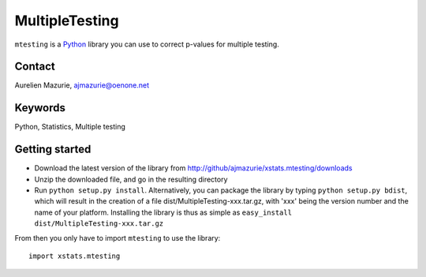 MultipleTesting
===============

``mtesting`` is a Python_ library you can use to correct p-values for multiple testing.

Contact
-------

Aurelien Mazurie, ajmazurie@oenone.net

Keywords
--------

Python, Statistics, Multiple testing

Getting started
---------------

- Download the latest version of the library from http://github/ajmazurie/xstats.mtesting/downloads
- Unzip the downloaded file, and go in the resulting directory
- Run ``python setup.py install``. Alternatively, you can package the library by typing ``python setup.py bdist``, which will result in the creation of a file dist/MultipleTesting-xxx.tar.gz, with 'xxx' being the version number and the name of your platform. Installing the library is thus as simple as ``easy_install dist/MultipleTesting-xxx.tar.gz``

From then you only have to import ``mtesting`` to use the library::

	import xstats.mtesting

.. _Python: http://www.python.org/
